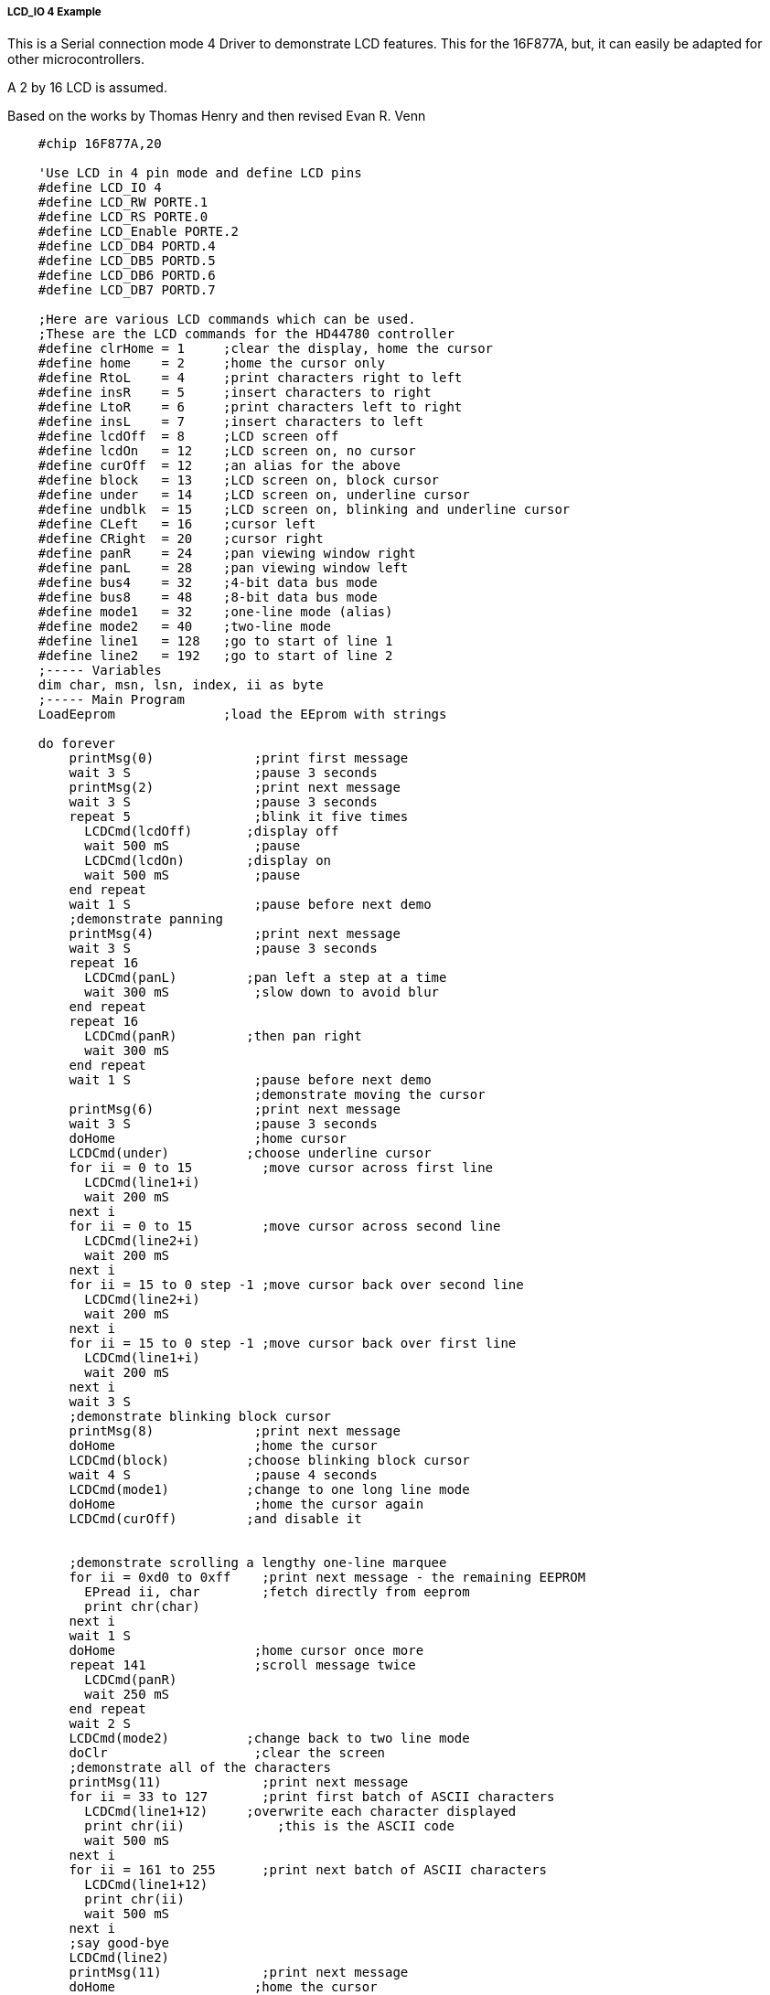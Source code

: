 ===== LCD_IO 4 Example

This is a Serial connection mode 4 Driver to demonstrate LCD features. This for the 16F877A, but, it can easily be adapted for other microcontrollers.

A 2 by 16 LCD is assumed.

Based on the works by Thomas Henry and then revised Evan R. Venn


----
    #chip 16F877A,20

    'Use LCD in 4 pin mode and define LCD pins
    #define LCD_IO 4
    #define LCD_RW PORTE.1
    #define LCD_RS PORTE.0
    #define LCD_Enable PORTE.2
    #define LCD_DB4 PORTD.4
    #define LCD_DB5 PORTD.5
    #define LCD_DB6 PORTD.6
    #define LCD_DB7 PORTD.7

    ;Here are various LCD commands which can be used.
    ;These are the LCD commands for the HD44780 controller
    #define clrHome = 1     ;clear the display, home the cursor
    #define home    = 2     ;home the cursor only
    #define RtoL    = 4     ;print characters right to left
    #define insR    = 5     ;insert characters to right
    #define LtoR    = 6     ;print characters left to right
    #define insL    = 7     ;insert characters to left
    #define lcdOff  = 8     ;LCD screen off
    #define lcdOn   = 12    ;LCD screen on, no cursor
    #define curOff  = 12    ;an alias for the above
    #define block   = 13    ;LCD screen on, block cursor
    #define under   = 14    ;LCD screen on, underline cursor
    #define undblk  = 15    ;LCD screen on, blinking and underline cursor
    #define CLeft   = 16    ;cursor left
    #define CRight  = 20    ;cursor right
    #define panR    = 24    ;pan viewing window right
    #define panL    = 28    ;pan viewing window left
    #define bus4    = 32    ;4-bit data bus mode
    #define bus8    = 48    ;8-bit data bus mode
    #define mode1   = 32    ;one-line mode (alias)
    #define mode2   = 40    ;two-line mode
    #define line1   = 128   ;go to start of line 1
    #define line2   = 192   ;go to start of line 2
    ;----- Variables
    dim char, msn, lsn, index, ii as byte
    ;----- Main Program
    LoadEeprom              ;load the EEprom with strings

    do forever
        printMsg(0)             ;print first message
        wait 3 S                ;pause 3 seconds
        printMsg(2)             ;print next message
        wait 3 S                ;pause 3 seconds
        repeat 5                ;blink it five times
          LCDCmd(lcdOff)       ;display off
          wait 500 mS           ;pause
          LCDCmd(lcdOn)        ;display on
          wait 500 mS           ;pause
        end repeat
        wait 1 S                ;pause before next demo
        ;demonstrate panning
        printMsg(4)             ;print next message
        wait 3 S                ;pause 3 seconds
        repeat 16
          LCDCmd(panL)         ;pan left a step at a time
          wait 300 mS           ;slow down to avoid blur
        end repeat
        repeat 16
          LCDCmd(panR)         ;then pan right
          wait 300 mS
        end repeat
        wait 1 S                ;pause before next demo
                                ;demonstrate moving the cursor
        printMsg(6)             ;print next message
        wait 3 S                ;pause 3 seconds
        doHome                  ;home cursor
        LCDCmd(under)          ;choose underline cursor
        for ii = 0 to 15         ;move cursor across first line
          LCDCmd(line1+i)
          wait 200 mS
        next i
        for ii = 0 to 15         ;move cursor across second line
          LCDCmd(line2+i)
          wait 200 mS
        next i
        for ii = 15 to 0 step -1 ;move cursor back over second line
          LCDCmd(line2+i)
          wait 200 mS
        next i
        for ii = 15 to 0 step -1 ;move cursor back over first line
          LCDCmd(line1+i)
          wait 200 mS
        next i
        wait 3 S
        ;demonstrate blinking block cursor
        printMsg(8)             ;print next message
        doHome                  ;home the cursor
        LCDCmd(block)          ;choose blinking block cursor
        wait 4 S                ;pause 4 seconds
        LCDCmd(mode1)          ;change to one long line mode
        doHome                  ;home the cursor again
        LCDCmd(curOff)         ;and disable it


        ;demonstrate scrolling a lengthy one-line marquee
        for ii = 0xd0 to 0xff    ;print next message - the remaining EEPROM
          EPread ii, char        ;fetch directly from eeprom
          print chr(char)
        next i
        wait 1 S
        doHome                  ;home cursor once more
        repeat 141              ;scroll message twice
          LCDCmd(panR)
          wait 250 mS
        end repeat
        wait 2 S
        LCDCmd(mode2)          ;change back to two line mode
        doClr                   ;clear the screen
        ;demonstrate all of the characters
        printMsg(11)             ;print next message
        for ii = 33 to 127       ;print first batch of ASCII characters
          LCDCmd(line1+12)     ;overwrite each character displayed
          print chr(ii)            ;this is the ASCII code
          wait 500 mS
        next i
        for ii = 161 to 255      ;print next batch of ASCII characters
          LCDCmd(line1+12)
          print chr(ii)
          wait 500 mS
        next i
        ;say good-bye
        LCDCmd(line2)
        printMsg(11)             ;print next message
        doHome                  ;home the cursor
    loop
    end




    ;----- Clear the screen
    sub doClr
      LCDCmd(clrHome)
      wait 5 mS                   ;this command takes extra time
    end sub

    ;----- Home the cursor
    sub doHome
      LCDCmd(home)
      wait 5 mS                   ;and so does this one
    end sub

    ;----- Print a message to the LCD
    ;The parameter 'row' points to the start of the string.
    sub printMsg(in row as byte, in Optional StringLength As Byte = 15)
      LCDCmd(line1)              ;get set for first line

      for ii = 0 to StringLength
        index = row*16+ii
        EPread index, char        ;fetch next character and
        print chr(char)             ;transmit to the LCD
      next
      LCDCmd(line2)              ;get set for second line
      for ii = 0 to StringLength
        index = (row+1)*16+ii
        EPread index, char        ;fetch next character and
        print chr(char)             ;transmit to the LCD
      next
    end sub

    sub loadEeprom
    ' Strings for EEPROM, Strings should be limited to 16 characters for the first 13 sstrings, then a long string to fill eeprom
    location = 0
    WriteEeprom "First we'll show"
    WriteEeprom "this message.   "
    WriteEeprom "Then we'll blink"
    WriteEeprom "five times.     "
    WriteEeprom "Now lets pan    "
    WriteEeprom "left and right. "
    WriteEeprom "Watch the line  "
    WriteEeprom "cursor move.    "
    WriteEeprom "A block cursor  "
    WriteEeprom "is available.   "
    WriteEeprom "Characters:     "
    WriteEeprom "Bye!            "
    WriteEeprom "in one line mode"
    WriteEeprom "Next well scroll this long message as a marquee"
    end sub


    ; Write to the device eeprom
    sub WriteEeprom ( in Estring() ) as string * 64
        for ee = 1 to len ( Estring )
            HSersend Estring(ee)
            epwrite location, Estring(ee)
            location++
        next
    end sub
----